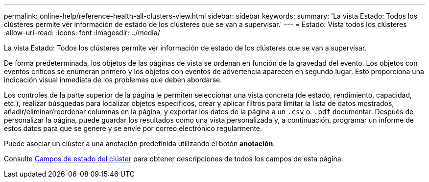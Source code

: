 ---
permalink: online-help/reference-health-all-clusters-view.html 
sidebar: sidebar 
keywords:  
summary: 'La vista Estado: Todos los clústeres permite ver información de estado de los clústeres que se van a supervisar.' 
---
= Estado: Vista todos los clústeres
:allow-uri-read: 
:icons: font
:imagesdir: ../media/


[role="lead"]
La vista Estado: Todos los clústeres permite ver información de estado de los clústeres que se van a supervisar.

De forma predeterminada, los objetos de las páginas de vista se ordenan en función de la gravedad del evento. Los objetos con eventos críticos se enumeran primero y los objetos con eventos de advertencia aparecen en segundo lugar. Esto proporciona una indicación visual inmediata de los problemas que deben abordarse.

Los controles de la parte superior de la página le permiten seleccionar una vista concreta (de estado, rendimiento, capacidad, etc.), realizar búsquedas para localizar objetos específicos, crear y aplicar filtros para limitar la lista de datos mostrados, añadir/eliminar/reordenar columnas en la página, y exportar los datos de la página a un `.csv` o. `.pdf` documentar. Después de personalizar la página, puede guardar los resultados como una vista personalizada y, a continuación, programar un informe de estos datos para que se genere y se envíe por correo electrónico regularmente.

Puede asociar un clúster a una anotación predefinida utilizando el botón *anotación*.

Consulte xref:reference-cluster-health-fields.adoc[Campos de estado del clúster] para obtener descripciones de todos los campos de esta página.
